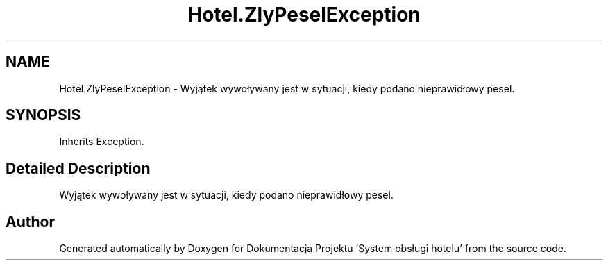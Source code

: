 .TH "Hotel.ZlyPeselException" 3 "Fri Jan 26 2024" "Dokumentacja Projektu "System obsługi hotelu"" \" -*- nroff -*-
.ad l
.nh
.SH NAME
Hotel.ZlyPeselException \- Wyjątek wywoływany jest w sytuacji, kiedy podano nieprawidłowy pesel\&.  

.SH SYNOPSIS
.br
.PP
.PP
Inherits Exception\&.
.SH "Detailed Description"
.PP 
Wyjątek wywoływany jest w sytuacji, kiedy podano nieprawidłowy pesel\&. 

.SH "Author"
.PP 
Generated automatically by Doxygen for Dokumentacja Projektu 'System obsługi hotelu' from the source code\&.
